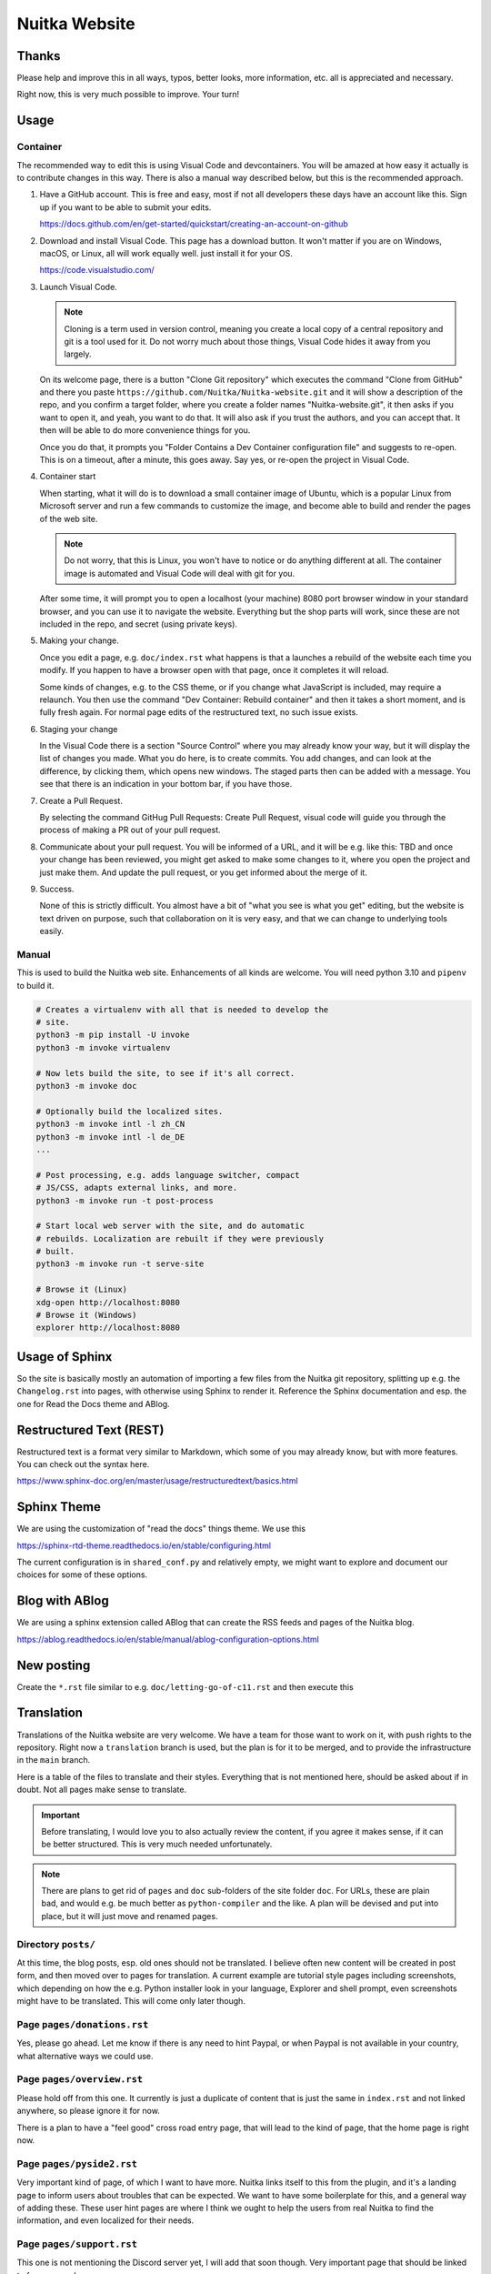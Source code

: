 ################
 Nuitka Website
################

.. image:: images/nuitka-website-logo.png
   :alt: Nuitka Logo

********
 Thanks
********

Please help and improve this in all ways, typos, better looks, more
information, etc. all is appreciated and necessary.

Right now, this is very much possible to improve. Your turn!

*******
 Usage
*******

Container
=========

The recommended way to edit this is using Visual Code and devcontainers.
You will be amazed at how easy it actually is to contribute changes in
this way. There is also a manual way described below, but this is the
recommended approach.

#. Have a GitHub account. This is free and easy, most if not all
   developers these days have an account like this. Sign up if you want
   to be able to submit your edits.

   https://docs.github.com/en/get-started/quickstart/creating-an-account-on-github

#. Download and install Visual Code. This page has a download button. It
   won't matter if you are on Windows, macOS, or Linux, all will work
   equally well. just install it for your OS.

   https://code.visualstudio.com/

#. Launch Visual Code.

   .. note::

      Cloning is a term used in version control, meaning you create a
      local copy of a central repository and git is a tool used for it.
      Do not worry much about those things, Visual Code hides it away
      from you largely.

   On its welcome page, there is a button "Clone Git repository" which
   executes the command "Clone from GitHub" and there you paste
   ``https://github.com/Nuitka/Nuitka-website.git`` and it will show a
   description of the repo, and you confirm a target folder, where you
   create a folder names "Nuitka-website.git", it then asks if you want
   to open it, and yeah, you want to do that. It will also ask if you
   trust the authors, and you can accept that. It then will be able to
   do more convenience things for you.

   Once you do that, it prompts you "Folder Contains a Dev Container
   configuration file" and suggests to re-open. This is on a timeout,
   after a minute, this goes away. Say yes, or re-open the project in
   Visual Code.

#. Container start

   When starting, what it will do is to download a small container image
   of Ubuntu, which is a popular Linux from Microsoft server and run a
   few commands to customize the image, and become able to build and
   render the pages of the web site.

   .. note::

      Do not worry, that this is Linux, you won't have to notice or do
      anything different at all. The container image is automated and
      Visual Code will deal with git for you.

   After some time, it will prompt you to open a localhost (your
   machine) 8080 port browser window in your standard browser, and you
   can use it to navigate the website. Everything but the shop parts
   will work, since these are not included in the repo, and secret
   (using private keys).

#. Making your change.

   Once you edit a page, e.g. ``doc/index.rst`` what happens is that a
   launches a rebuild of the website each time you modify. If you happen
   to have a browser open with that page, once it completes it will
   reload.

   Some kinds of changes, e.g. to the CSS theme, or if you change what
   JavaScript is included, may require a relaunch. You then use the
   command "Dev Container: Rebuild container" and then it takes a short
   moment, and is fully fresh again. For normal page edits of the
   restructured text, no such issue exists.

#. Staging your change

   In the Visual Code there is a section "Source Control" where you may
   already know your way, but it will display the list of changes you
   made. What you do here, is to create commits. You add changes, and
   can look at the difference, by clicking them, which opens new
   windows. The staged parts then can be added with a message. You see
   that there is an indication in your bottom bar, if you have those.

#. Create a Pull Request.

   By selecting the command GitHug Pull Requests: Create Pull Request,
   visual code will guide you through the process of making a PR out of
   your pull request.

#. Communicate about your pull request. You will be informed of a URL,
   and it will be e.g. like this: TBD and once your change has been
   reviewed, you might get asked to make some changes to it, where you
   open the project and just make them. And update the pull request, or
   you get informed about the merge of it.

#. Success.

   None of this is strictly difficult. You almost have a bit of "what
   you see is what you get" editing, but the website is text driven on
   purpose, such that collaboration on it is very easy, and that we can
   change to underlying tools easily.

Manual
======

This is used to build the Nuitka web site. Enhancements of all kinds are
welcome. You will need python 3.10 and ``pipenv`` to build it.

.. code:: bash

   # Creates a virtualenv with all that is needed to develop the
   # site.
   python3 -m pip install -U invoke
   python3 -m invoke virtualenv

   # Now lets build the site, to see if it's all correct.
   python3 -m invoke doc

   # Optionally build the localized sites.
   python3 -m invoke intl -l zh_CN
   python3 -m invoke intl -l de_DE
   ...

   # Post processing, e.g. adds language switcher, compact
   # JS/CSS, adapts external links, and more.
   python3 -m invoke run -t post-process

   # Start local web server with the site, and do automatic
   # rebuilds. Localization are rebuilt if they were previously
   # built.
   python3 -m invoke run -t serve-site

   # Browse it (Linux)
   xdg-open http://localhost:8080
   # Browse it (Windows)
   explorer http://localhost:8080

*****************
 Usage of Sphinx
*****************

So the site is basically mostly an automation of importing a few files
from the Nuitka git repository, splitting up e.g. the ``Changelog.rst``
into pages, with otherwise using Sphinx to render it. Reference the
Sphinx documentation and esp. the one for Read the Docs theme and ABlog.

**************************
 Restructured Text (REST)
**************************

Restructured text is a format very similar to Markdown, which some of
you may already know, but with more features. You can check out the
syntax here.

https://www.sphinx-doc.org/en/master/usage/restructuredtext/basics.html

**************
 Sphinx Theme
**************

We are using the customization of "read the docs" things theme. We use
this

https://sphinx-rtd-theme.readthedocs.io/en/stable/configuring.html

The current configuration is in ``shared_conf.py`` and relatively empty,
we might want to explore and document our choices for some of these
options.

*****************
 Blog with ABlog
*****************

We are using a sphinx extension called ABlog that can create the RSS
feeds and pages of the Nuitka blog.

https://ablog.readthedocs.io/en/stable/manual/ablog-configuration-options.html

*************
 New posting
*************

Create the ``*.rst`` file similar to e.g. ``doc/letting-go-of-c11.rst``
and then execute this

*************
 Translation
*************

Translations of the Nuitka website are very welcome. We have a team for
those want to work on it, with push rights to the repository. Right now
a ``translation`` branch is used, but the plan is for it to be merged,
and to provide the infrastructure in the ``main`` branch.

Here is a table of the files to translate and their styles. Everything
that is not mentioned here, should be asked about if in doubt. Not all
pages make sense to translate.

.. important::

   Before translating, I would love you to also actually review the
   content, if you agree it makes sense, if it can be better structured.
   This is very much needed unfortunately.

.. note::

   There are plans to get rid of ``pages`` and ``doc`` sub-folders of
   the site folder ``doc``. For URLs, these are plain bad, and would
   e.g. be much better as ``python-compiler`` and the like. A plan will
   be devised and put into place, but it will just move and renamed
   pages.

Directory ``posts/``
====================

At this time, the blog posts, esp. old ones should not be translated. I
believe often new content will be created in post form, and then moved
over to pages for translation. A current example are tutorial style
pages including screenshots, which depending on how the e.g. Python
installer look in your language, Explorer and shell prompt, even
screenshots might have to be translated. This will come only later
though.

Page ``pages/donations.rst``
============================

Yes, please go ahead. Let me know if there is any need to hint Paypal,
or when Paypal is not available in your country, what alternative ways
we could use.

Page ``pages/overview.rst``
===========================

Please hold off from this one. It currently is just a duplicate of
content that is just the same in ``index.rst`` and not linked anywhere,
so please ignore it for now.

There is a plan to have a "feel good" cross road entry page, that will
lead to the kind of page, that the home page is right now.

Page ``pages/pyside2.rst``
==========================

Very important kind of page, of which I want to have more. Nuitka links
itself to this from the plugin, and it's a landing page to inform users
about troubles that can be expected. We want to have some boilerplate
for this, and a general way of adding these. These user hint pages are
where I think we ought to help the users from real Nuitka to find the
information, and even localized for their needs.

Page ``pages/support.rst``
==========================

This one is not mentioning the Discord server yet, I will add that soon
though. Very important page that should be linked to from many places.

Page ``pages/gsoc2019.rst``
===========================

This is historical information, translation makes no sense, not sure
what to do with it. But if Nuitka were to do it again, we would
translate it ideally for the next time.

Page ``pages/impressum.rst``
============================

This one is required by law in my country, translators might want to add
their information here. I cannot take responsibility for the content of
translations, as I cannot verify it in many cases.

Page ``pages/Presentations.rst``
================================

This one probably should get more love content wise. It's under
construction. I want to go over the blog and link all information from
there. But if you are aware of material in your language, please go
ahead and add it.

Page ``Streaming.rst``
======================

Since this about an English offer, not sure it makes sense, I will also
update it in near future somewhat, but making clear it's going to be an
English content, I think it ought to be translated on a basic level at
the beginning of the page, and then have untranslated content?

Page ``doc/api-doc.rst``
========================

Translation makes no sense and cannot be done currently anyway. The API
doc is going to be generated with Spinx, Doxygen docs are without love.

Page ``doc/commercial.rst`` and folder ``commercial``
=====================================================

Translation is very welcome. There will be more content added over time.
For payment options, please check out if they work for your country and
if not, help me find alternatives. I was e.g. rejected for AliPay in
China, but maybe other things can work. And Russia e.g. has no Paypal
(which I mean to add as an alternative still).

Page ``doc/factory.rst``
========================

Very useful to have it translated.

Page ``doc/welcome.rst``
========================

This is just a playground for me, do not translate, unless we want to
play around with translation mechanics. We will want to e.g. have an
intelligent language switcher at some point, and could try it out there.

Page ``doc/Changelog.rst``
==========================

Do not translate, this is a bizarre amount of work.

Page ``download.rst``
=====================

Very welcome, but beware that ``download.rst.j2`` is the real source.
Tables are generated into the document, this is probably a harder case
technically, so hold off until this is sorted out.

Page ``developer-manual.rst``
=============================

Makes no sense to translate. But potentially there is content that
belongs to user manual in there or should be split off.

Page ``roadmap.rst``
====================

Much like changelog, not as much work, but also not as important.

Page ``doc/user-manual.rst``
============================

This one is most important in my mind, optimization section needs a
serious update from my side, maybe ignore that, until I get there.
Review applies here very much. I think Tutorial parts might be factored
out to separate documents.

******************
 How to translate
******************

.. code:: bash

   # Generate the .pot files
   cd intl
   make gettext

   # Generate .po files from .pot
   sphinx-intl update -p ../output/gettext -l your_language_code

Under locales in the folder with the language code you will then have
many .po files. In the .po file you can see ``msgid`` and below it
``msgstr``. ``msgid`` contains the english original, in ``msgstr`` you
can write the translation. If you then want to transfer your changes via
PR, please commit **only** the files you have translated.

********************
 Image Optimization
********************

.. code:: bash

   # Optimize PNG files like this, normally not needed, this
   # is lossless.
   sudo apt-get install optipng
   find . -iname *.png -a -type f -exec optipng -o7 -zm1-9 {} \;

   # Optimize JPEG files like this, normally not needed, this
   # is lossless.
   sudo apt-get install jpegoptim
   find . -iname *.jpg -a -type f -exec jpegoptim {} \;

